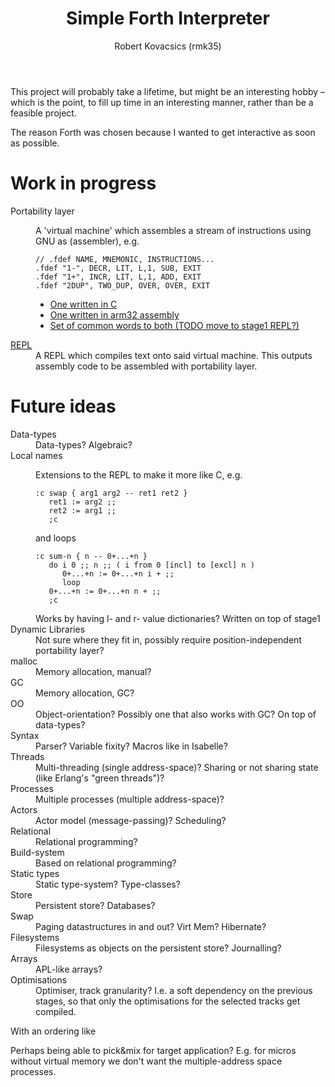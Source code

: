 #+TITLE: Simple Forth Interpreter
#+AUTHOR: Robert Kovacsics (rmk35)

#+HTML_HEAD: <link rel="stylesheet" type="text/css" href="org-html-themes/src/readtheorg_theme/css/htmlize.css"/>
#+HTML_HEAD: <link rel="stylesheet" type="text/css" href="org-html-themes/src/readtheorg_theme/css/readtheorg.css"/>
#+HTML_HEAD: <script type="text/javascript" src="org-html-themes/src/readtheorg_theme/js/readtheorg.js"></script>

This project will probably take a lifetime, but might be an
interesting hobby -- which is the point, to fill up time in an
interesting manner, rather than be a feasible project.

The reason Forth was chosen because I wanted to get interactive as
soon as possible.

* Work in progress
- Portability layer :: A 'virtual machine' which assembles a stream of
     instructions using GNU as (assembler), e.g.
   #+begin_src as/* TODO: Use this more liberally */
// .fdef NAME, MNEMONIC, INSTRUCTIONS...
.fdef "1-", DECR, LIT, L,1, SUB, EXIT
.fdef "1+", INCR, LIT, L,1, ADD, EXIT
.fdef "2DUP", TWO_DUP, OVER, OVER, EXIT
   #+end_src
  - [[file:stage0-vm-unix-c-forth/forth-interpreter.org][One written in C]]
  - [[file:stage0-vm-arm32/stage0.org][One written in arm32 assembly]]
  - [[file:stage0-vm-machine-independent/stage0.org][Set of common words to both (TODO move to stage1 REPL?)]]
- [[file:stage1-forth-bytecode/stage1.org][REPL]] :: A REPL which compiles text onto said virtual machine. This
          outputs assembly code to be assembled with portability
          layer.

* Future ideas
- Data-types :: Data-types? Algebraic?
- Local names :: Extensions to the REPL to make it more like C, e.g.
     #+begin_src forth
:c swap { arg1 arg2 -- ret1 ret2 }
   ret1 := arg2 ;;
   ret2 := arg1 ;;
   ;c
     #+end_src
     and loops
     #+begin_src forth
:c sum-n { n -- 0+...+n }
   do i 0 ;; n ;; ( i from 0 [incl] to [excl] n )
      0+...+n := 0+...+n i + ;;
      loop
   0+...+n := 0+...+n n + ;;
   ;c
     #+end_src

     Works by having l- and r- value dictionaries? Written on top of stage1
- Dynamic Libraries :: Not sure where they fit in, possibly require
     position-independent portability layer?
- malloc :: Memory allocation, manual?
- GC :: Memory allocation, GC?
- OO :: Object-orientation? Possibly one that also works with GC? On
        top of data-types?
- Syntax :: Parser? Variable fixity? Macros like in Isabelle?
- Threads :: Multi-threading (single address-space)?  Sharing or not
             sharing state (like Erlang's "green threads")?
- Processes :: Multiple processes (multiple address-space)?
- Actors :: Actor model (message-passing)? Scheduling?
- Relational :: Relational programming?
- Build-system :: Based on relational programming?
- Static types :: Static type-system? Type-classes?
- Store :: Persistent store? Databases?
- Swap :: Paging datastructures in and out? Virt Mem?  Hibernate?
- Filesystems :: Filesystems as objects on the persistent store?
                 Journalling?
- Arrays :: APL-like arrays?
- Optimisations :: Optimiser, track granularity?  I.e. a soft
                   dependency on the previous stages, so that only the
                   optimisations for the selected tracks get compiled.

With an ordering like
#+begin_src dot :file stage-dependencies.png :exports results
digraph {
    node [shape=none];
    subgraph cluster0 { ordering=out;rank=same; vm [label="Portability layer"]; nv [label="+ Non-volatile"]; int [label="+ Interrupt controller\nNon real-time"]; vmem [label="+ Virtual Memory"]; };
    subgraph cluster1 { rank=same; REPL; };
    subgraph cluster2 { rank=same; names [label="Local names"]; };
    subgraph cluster3 { rank=same; datatypes [label="Data-types"]; };
    subgraph cluster4 { rank=same; malloc; Threads; Relational; Store; Arrays; };
    subgraph cluster5 { rank=same; GC; OO; Syntax; Processes; Actors; buildSys [label="Build system"]; types [label="Static types"]; Swap; };
    subgraph cluster6 { rank=same; Filesystems; };
    subgraph cluster7 { rank=same; Optimisations; };

    vm -> REPL -> datatypes -> names;
    names  -> malloc    -> GC;
    malloc -> OO;
    malloc -> Syntax;
    names  -> Threads    -> Processes;
              Threads    -> Actors;
    names  -> Relational -> buildSys;
              Relational -> types;
    names  -> Store      -> Swap      -> Filesystems;
    names  -> Arrays;

    edge [style=dashed];
    vmem -> Processes;
    nv -> Store;
    int -> Threads [label="Pre-emptive only"];

    Filesystems -> Optimisations [style=invis];
    // { GC; OO; Syntax; Processes; Actors; types; Filesystems; } -> Optimisations [style=dashed];
}
#+end_src

#+RESULTS:
[[file:stage-dependencies.png]]

Perhaps being able to pick&mix for target application? E.g. for micros
without virtual memory we don't want the multiple-address space
processes.
